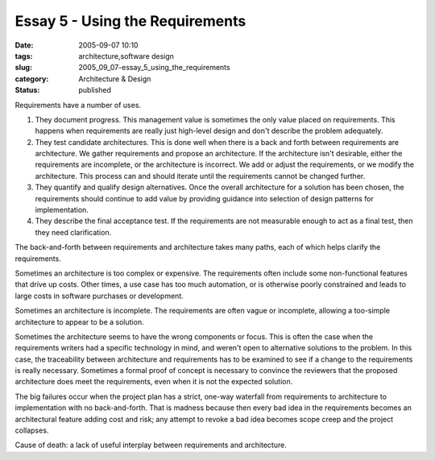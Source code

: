 Essay 5 - Using the Requirements
================================

:date: 2005-09-07 10:10
:tags: architecture,software design
:slug: 2005_09_07-essay_5_using_the_requirements
:category: Architecture & Design
:status: published





Requirements have a number of
uses.

1.  They document progress.  This management value
    is sometimes the only value placed on requirements.  This happens when
    requirements are really just high-level design and don't describe the problem
    adequately.

#.  They test candidate architectures.  This is
    done well when there is a back and forth between requirements are architecture. 
    We gather requirements and propose an architecture.  If the architecture isn't
    desirable, either the requirements are incomplete, or the architecture is
    incorrect.  We add or adjust the requirements, or we modify the architecture. 
    This process can and should iterate until the requirements cannot be changed
    further.

#.  They quantify and qualify design alternatives.
    Once the overall architecture for a solution has been chosen, the requirements
    should continue to add value by providing guidance into selection of design
    patterns for implementation.

#.  They describe the final acceptance test.  If
    the requirements are not measurable enough to act as a final test, then they
    need clarification.



The back-and-forth
between requirements and architecture takes many paths, each of which helps
clarify the requirements. 



Sometimes an
architecture is too complex or expensive.  The requirements often include some
non-functional features that drive up costs.  Other times, a use case has too
much automation, or is otherwise poorly constrained and leads to large costs in
software purchases or
development.



Sometimes an architecture
is incomplete.  The requirements are often vague or incomplete, allowing a
too-simple architecture to appear to be a
solution.



Sometimes the architecture
seems to have the wrong components or focus.  This is often the case when the
requirements writers had a specific technology in mind, and weren't open to
alternative solutions to the problem.  In this case, the traceability between
architecture and requirements has to be examined to see if a change to the
requirements is really necessary.  Sometimes a formal proof of concept is
necessary to convince the reviewers that the proposed architecture does meet the
requirements, even when it is not the expected
solution.



The big failures occur when
the project plan has a strict, one-way waterfall from requirements to
architecture to implementation with no back-and-forth.  That is madness because
then every bad idea in the requirements becomes an architectural feature adding
cost and risk; any attempt to revoke a bad idea becomes scope creep and the
project collapses.  



Cause of death: a
lack of useful interplay between requirements and architecture.












